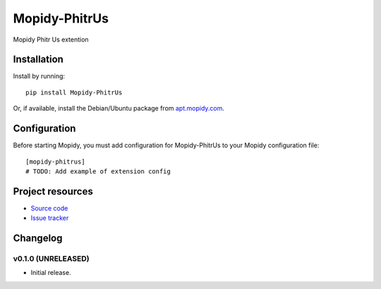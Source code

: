 ****************************
Mopidy-PhitrUs
****************************

.. image:: https://img.shields.io/pypi/v/Mopidy-PhitrUs.svg?style=flat
    :target: https://pypi.python.org/pypi/Mopidy-PhitrUs/
    :alt: Latest PyPI version

.. image:: https://img.shields.io/pypi/dm/Mopidy-PhitrUs.svg?style=flat
    :target: https://pypi.python.org/pypi/Mopidy-PhitrUs/
    :alt: Number of PyPI downloads

.. image:: https://img.shields.io/travis/fthornton67/mopidy.phitrus/master.svg?style=flat
    :target: https://travis-ci.org/fthornton67/mopidy.phitrus
    :alt: Travis CI build status

.. image:: https://img.shields.io/coveralls/fthornton67/mopidy.phitrus/master.svg?style=flat
   :target: https://coveralls.io/r/fthornton67/mopidy.phitrus
   :alt: Test coverage

Mopidy Phitr Us extention


Installation
============

Install by running::

    pip install Mopidy-PhitrUs

Or, if available, install the Debian/Ubuntu package from `apt.mopidy.com
<http://apt.mopidy.com/>`_.


Configuration
=============

Before starting Mopidy, you must add configuration for
Mopidy-PhitrUs to your Mopidy configuration file::

    [mopidy-phitrus]
    # TODO: Add example of extension config


Project resources
=================

- `Source code <https://github.com/fthornton67/mopidy-phitrus>`_
- `Issue tracker <https://github.com/fthornton67/mopidy-phitrus/issues>`_


Changelog
=========

v0.1.0 (UNRELEASED)
----------------------------------------

- Initial release.
